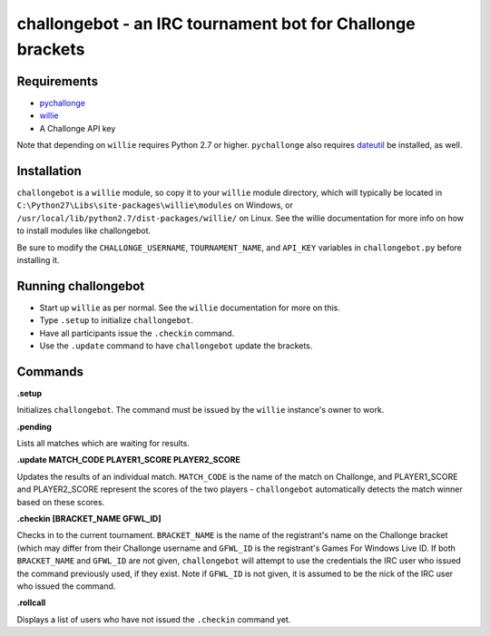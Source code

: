 ===========================================================
challongebot - an IRC tournament bot for Challonge brackets
===========================================================


Requirements
============

* `pychallonge <http://github.com/russ-/pychallonge>`_
* `willie <http://willie.dftba.net/>`_
* A Challonge API key

Note that depending on ``willie`` requires Python 2.7 or higher. ``pychallonge`` also requires `dateutil <http://labix.org/python-dateutil>`_ be installed, as well.


Installation
============

``challongebot`` is a ``willie`` module, so copy it to your ``willie`` module directory, which will typically be located in ``C:\Python27\Libs\site-packages\willie\modules`` on Windows, or ``/usr/local/lib/python2.7/dist-packages/willie/`` on Linux. See the willie documentation for more info on how to install modules like challongebot.

Be sure to modify the ``CHALLONGE_USERNAME``, ``TOURNAMENT_NAME``, and ``API_KEY`` variables in ``challongebot.py`` before installing it.


Running challongebot
====================

* Start up ``willie`` as per normal. See the ``willie`` documentation for more on this.
* Type ``.setup`` to initialize ``challongebot``.
* Have all participants issue the ``.checkin`` command.
* Use the ``.update`` command to have ``challongebot`` update the brackets.


Commands
========

**.setup**

Initializes ``challongebot``. The command must be issued by the ``willie`` instance's owner to work.

**.pending**

Lists all matches which are waiting for results.

**.update MATCH_CODE PLAYER1_SCORE PLAYER2_SCORE**

Updates the results of an individual match. ``MATCH_CODE`` is the name of the match on Challonge, and PLAYER1_SCORE and PLAYER2_SCORE represent the scores of the two players - ``challongebot`` automatically detects the match winner based on these scores.

**.checkin [BRACKET_NAME GFWL_ID]**

Checks in to the current tournament. ``BRACKET_NAME`` is the name of the registrant's name on the Challonge bracket (which may differ from their Challonge username and ``GFWL_ID`` is the registrant's Games For Windows Live ID. If both ``BRACKET_NAME`` and ``GFWL_ID`` are not given, ``challongebot`` will attempt to use the credentials the IRC user who issued the command previously used, if they exist. Note if ``GFWL_ID`` is not given, it is assumed to be the nick of the IRC user who issued the command.

**.rollcall**

Displays a list of users who have not issued the ``.checkin`` command yet.
